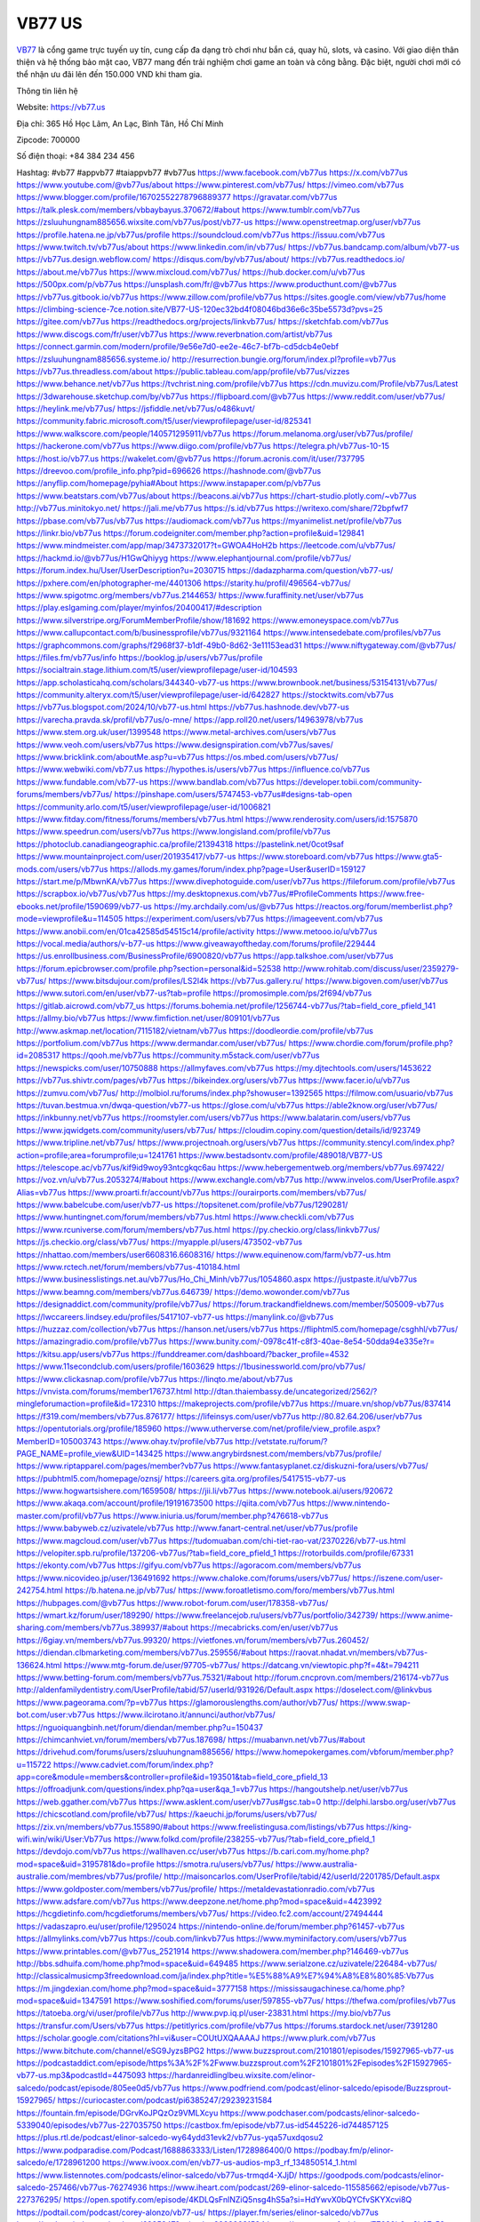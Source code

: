 VB77 US
===================================

`VB77 <https://vb77.us>`_ là cổng game trực tuyến uy tín, cung cấp đa dạng trò chơi như bắn cá, quay hũ, slots, và casino. Với giao diện thân thiện và hệ thống bảo mật cao, VB77 mang đến trải nghiệm chơi game an toàn và công bằng. Đặc biệt, người chơi mới có thể nhận ưu đãi lên đến 150.000 VND khi tham gia.

Thông tin liên hệ

Website: https://vb77.us

Địa chỉ: 365 Hồ Học Lãm, An Lạc, Bình Tân, Hồ Chí Minh

Zipcode: 700000

Số điện thoại: +84 384 234 456

Hashtag:  #vb77 #appvb77 #taiappvb77 #vb77us
https://www.facebook.com/vb77us
https://x.com/vb77us
https://www.youtube.com/@vb77us/about
https://www.pinterest.com/vb77us/
https://vimeo.com/vb77us
https://www.blogger.com/profile/16702552278796889377
https://gravatar.com/vb77us
https://talk.plesk.com/members/vbbaybayus.370672/#about
https://www.tumblr.com/vb77us
https://zsluuhungnam885656.wixsite.com/vb77us/post/vb77-us
https://www.openstreetmap.org/user/vb77us
https://profile.hatena.ne.jp/vb77us/profile
https://soundcloud.com/vb77us
https://issuu.com/vb77us
https://www.twitch.tv/vb77us/about
https://www.linkedin.com/in/vb77us/
https://vb77us.bandcamp.com/album/vb77-us
https://vb77us.design.webflow.com/
https://disqus.com/by/vb77us/about/
https://vb77us.readthedocs.io/
https://about.me/vb77us
https://www.mixcloud.com/vb77us/
https://hub.docker.com/u/vb77us
https://500px.com/p/vb77us
https://unsplash.com/fr/@vb77us
https://www.producthunt.com/@vb77us
https://vb77us.gitbook.io/vb77us
https://www.zillow.com/profile/vb77us
https://sites.google.com/view/vb77us/home
https://climbing-science-7ce.notion.site/VB77-US-120ec32bd4f08046bd36e6c35be5573d?pvs=25
https://gitee.com/vb77us
https://readthedocs.org/projects/linkvb77us/
https://sketchfab.com/vb77us
https://www.discogs.com/fr/user/vb77us
https://www.reverbnation.com/artist/vb77us
https://connect.garmin.com/modern/profile/9e56e7d0-ee2e-46c7-bf7b-cd5dcb4e0ebf
https://zsluuhungnam885656.systeme.io/
http://resurrection.bungie.org/forum/index.pl?profile=vb77us
https://vb77us.threadless.com/about
https://public.tableau.com/app/profile/vb77us/vizzes
https://www.behance.net/vb77us
https://tvchrist.ning.com/profile/vb77us
https://cdn.muvizu.com/Profile/vb77us/Latest
https://3dwarehouse.sketchup.com/by/vb77us
https://flipboard.com/@vb77us
https://www.reddit.com/user/vb77us/
https://heylink.me/vb77us/
https://jsfiddle.net/vb77us/o486kuvt/
https://community.fabric.microsoft.com/t5/user/viewprofilepage/user-id/825341
https://www.walkscore.com/people/140571295911/vb77us
https://forum.melanoma.org/user/vb77us/profile/
https://hackerone.com/vb77us
https://www.diigo.com/profile/vb77us
https://telegra.ph/vb77us-10-15
https://host.io/vb77.us
https://wakelet.com/@vb77us
https://forum.acronis.com/it/user/737795
https://dreevoo.com/profile_info.php?pid=696626
https://hashnode.com/@vb77us
https://anyflip.com/homepage/pyhia#About
https://www.instapaper.com/p/vb77us
https://www.beatstars.com/vb77us/about
https://beacons.ai/vb77us
https://chart-studio.plotly.com/~vb77us
http://vb77us.minitokyo.net/
https://jali.me/vb77us
https://s.id/vb77us
https://writexo.com/share/72bpfwf7
https://pbase.com/vb77us/vb77us
https://audiomack.com/vb77us
https://myanimelist.net/profile/vb77us
https://linkr.bio/vb77us
https://forum.codeigniter.com/member.php?action=profile&uid=129841
https://www.mindmeister.com/app/map/3473732017?t=GWOA4HoH2b
https://leetcode.com/u/vb77us/
https://hackmd.io/@vb77us/H1GwQhiyyg
https://www.elephantjournal.com/profile/vb77us/
https://forum.index.hu/User/UserDescription?u=2030715
https://dadazpharma.com/question/vb77-us/
https://pxhere.com/en/photographer-me/4401306
https://starity.hu/profil/496564-vb77us/
https://www.spigotmc.org/members/vb77us.2144653/
https://www.furaffinity.net/user/vb77us
https://play.eslgaming.com/player/myinfos/20400417/#description
https://www.silverstripe.org/ForumMemberProfile/show/181692
https://www.emoneyspace.com/vb77us
https://www.callupcontact.com/b/businessprofile/vb77us/9321164
https://www.intensedebate.com/profiles/vb77us
https://graphcommons.com/graphs/f2968f37-b1df-49b0-8d62-3e11153ead31
https://www.niftygateway.com/@vb77us/
https://files.fm/vb77us/info
https://booklog.jp/users/vb77us/profile
https://socialtrain.stage.lithium.com/t5/user/viewprofilepage/user-id/104593
https://app.scholasticahq.com/scholars/344340-vb77-us
https://www.brownbook.net/business/53154131/vb77us/
https://community.alteryx.com/t5/user/viewprofilepage/user-id/642827
https://stocktwits.com/vb77us
https://vb77us.blogspot.com/2024/10/vb77-us.html
https://vb77us.hashnode.dev/vb77-us
https://varecha.pravda.sk/profil/vb77us/o-mne/
https://app.roll20.net/users/14963978/vb77us
https://www.stem.org.uk/user/1399548
https://www.metal-archives.com/users/vb77us
https://www.veoh.com/users/vb77us
https://www.designspiration.com/vb77us/saves/
https://www.bricklink.com/aboutMe.asp?u=vb77us
https://os.mbed.com/users/vb77us/
https://www.webwiki.com/vb77.us
https://hypothes.is/users/vb77us
https://influence.co/vb77us
https://www.fundable.com/vb77-us
https://www.bandlab.com/vb77us
https://developer.tobii.com/community-forums/members/vb77us/
https://pinshape.com/users/5747453-vb77us#designs-tab-open
https://community.arlo.com/t5/user/viewprofilepage/user-id/1006821
https://www.fitday.com/fitness/forums/members/vb77us.html
https://www.renderosity.com/users/id:1575870
https://www.speedrun.com/users/vb77us
https://www.longisland.com/profile/vb77us
https://photoclub.canadiangeographic.ca/profile/21394318
https://pastelink.net/0cot9saf
https://www.mountainproject.com/user/201935417/vb77-us
https://www.storeboard.com/vb77us
https://www.gta5-mods.com/users/vb77us
https://allods.my.games/forum/index.php?page=User&userID=159127
https://start.me/p/MbwnKA/vb77us
https://www.divephotoguide.com/user/vb77us
https://fileforum.com/profile/vb77us
https://scrapbox.io/vb77us/vb77us
https://my.desktopnexus.com/vb77us/#ProfileComments
https://www.free-ebooks.net/profile/1590699/vb77-us
https://my.archdaily.com/us/@vb77us
https://reactos.org/forum/memberlist.php?mode=viewprofile&u=114505
https://experiment.com/users/vb77us
https://imageevent.com/vb77us
https://www.anobii.com/en/01ca42585d54515c14/profile/activity
https://www.metooo.io/u/vb77us
https://vocal.media/authors/v-b77-us
https://www.giveawayoftheday.com/forums/profile/229444
https://us.enrollbusiness.com/BusinessProfile/6900820/vb77us
https://app.talkshoe.com/user/vb77us
https://forum.epicbrowser.com/profile.php?section=personal&id=52538
http://www.rohitab.com/discuss/user/2359279-vb77us/
https://www.bitsdujour.com/profiles/LS2l4k
https://vb77us.gallery.ru/
https://www.bigoven.com/user/vb77us
https://www.sutori.com/en/user/vb77-us?tab=profile
https://promosimple.com/ps/2f694/vb77us
https://gitlab.aicrowd.com/vb77_us
https://forums.bohemia.net/profile/1256744-vb77us/?tab=field_core_pfield_141
https://allmy.bio/vb77us
https://www.fimfiction.net/user/809101/vb77us
http://www.askmap.net/location/7115182/vietnam/vb77us
https://doodleordie.com/profile/vb77us
https://portfolium.com/vb77us
https://www.dermandar.com/user/vb77us/
https://www.chordie.com/forum/profile.php?id=2085317
https://qooh.me/vb77us
https://community.m5stack.com/user/vb77us
https://newspicks.com/user/10750888
https://allmyfaves.com/vb77us
https://my.djtechtools.com/users/1453622
https://vb77us.shivtr.com/pages/vb77us
https://bikeindex.org/users/vb77us
https://www.facer.io/u/vb77us
https://zumvu.com/vb77us/
http://molbiol.ru/forums/index.php?showuser=1392565
https://filmow.com/usuario/vb77us
https://tuvan.bestmua.vn/dwqa-question/vb77-us
https://glose.com/u/vb77us
https://able2know.org/user/vb77us/
https://inkbunny.net/vb77us
https://roomstyler.com/users/vb77us
https://www.balatarin.com/users/vb77us
https://www.jqwidgets.com/community/users/vb77us/
https://cloudim.copiny.com/question/details/id/923749
https://www.tripline.net/vb77us/
https://www.projectnoah.org/users/vb77us
https://community.stencyl.com/index.php?action=profile;area=forumprofile;u=1241761
https://www.bestadsontv.com/profile/489018/VB77-US
https://telescope.ac/vb77us/kif9id9woy93ntcgkqc6au
https://www.hebergementweb.org/members/vb77us.697422/
https://voz.vn/u/vb77us.2053274/#about
https://www.exchangle.com/vb77us
http://www.invelos.com/UserProfile.aspx?Alias=vb77us
https://www.proarti.fr/account/vb77us
https://ourairports.com/members/vb77us/
https://www.babelcube.com/user/vb77-us
https://topsitenet.com/profile/vb77us/1290281/
https://www.huntingnet.com/forum/members/vb77us.html
https://www.checkli.com/vb77us
https://www.rcuniverse.com/forum/members/vb77us.html
https://py.checkio.org/class/linkvb77us/
https://js.checkio.org/class/vb77us/
https://myapple.pl/users/473502-vb77us
https://nhattao.com/members/user6608316.6608316/
https://www.equinenow.com/farm/vb77-us.htm
https://www.rctech.net/forum/members/vb77us-410184.html
https://www.businesslistings.net.au/vb77us/Ho_Chi_Minh/vb77us/1054860.aspx
https://justpaste.it/u/vb77us
https://www.beamng.com/members/vb77us.646739/
https://demo.wowonder.com/vb77us
https://designaddict.com/community/profile/vb77us/
https://forum.trackandfieldnews.com/member/505009-vb77us
https://lwccareers.lindsey.edu/profiles/5417107-vb77-us
https://manylink.co/@vb77us
https://huzzaz.com/collection/vb77us
https://hanson.net/users/vb77us
https://fliphtml5.com/homepage/csghhl/vb77us/
https://amazingradio.com/profile/vb77us
https://www.bunity.com/-0978c41f-c8f3-40ae-8e54-50dda94e335e?r=
https://kitsu.app/users/vb77us
https://funddreamer.com/dashboard/?backer_profile=4532
https://www.11secondclub.com/users/profile/1603629
https://1businessworld.com/pro/vb77us/
https://www.clickasnap.com/profile/vb77us
https://linqto.me/about/vb77us
https://vnvista.com/forums/member176737.html
http://dtan.thaiembassy.de/uncategorized/2562/?mingleforumaction=profile&id=172310
https://makeprojects.com/profile/vb77us
https://muare.vn/shop/vb77us/837414
https://f319.com/members/vb77us.876177/
https://lifeinsys.com/user/vb77us
http://80.82.64.206/user/vb77us
https://opentutorials.org/profile/185960
https://www.utherverse.com/net/profile/view_profile.aspx?MemberID=105003743
https://www.ohay.tv/profile/vb77us
http://vetstate.ru/forum/?PAGE_NAME=profile_view&UID=143425
https://www.angrybirdsnest.com/members/vb77us/profile/
https://www.riptapparel.com/pages/member?vb77us
https://www.fantasyplanet.cz/diskuzni-fora/users/vb77us/
https://pubhtml5.com/homepage/oznsj/
https://careers.gita.org/profiles/5417515-vb77-us
https://www.hogwartsishere.com/1659508/
https://jii.li/vb77us
https://www.notebook.ai/users/920672
https://www.akaqa.com/account/profile/19191673500
https://qiita.com/vb77us
https://www.nintendo-master.com/profil/vb77us
https://www.iniuria.us/forum/member.php?476618-vb77us
https://www.babyweb.cz/uzivatele/vb77us
http://www.fanart-central.net/user/vb77us/profile
https://www.magcloud.com/user/vb77us
https://tudomuaban.com/chi-tiet-rao-vat/2370226/vb77-us.html
https://velopiter.spb.ru/profile/137206-vb77us/?tab=field_core_pfield_1
https://rotorbuilds.com/profile/67331
https://ekonty.com/vb77us
https://gifyu.com/vb77us
https://agoracom.com/members/vb77us
https://www.nicovideo.jp/user/136491692
https://www.chaloke.com/forums/users/vb77us/
https://iszene.com/user-242754.html
https://b.hatena.ne.jp/vb77us/
https://www.foroatletismo.com/foro/members/vb77us.html
https://hubpages.com/@vb77us
https://www.robot-forum.com/user/178358-vb77us/
https://wmart.kz/forum/user/189290/
https://www.freelancejob.ru/users/vb77us/portfolio/342739/
https://www.anime-sharing.com/members/vb77us.389937/#about
https://mecabricks.com/en/user/vb77us
https://6giay.vn/members/vb77us.99320/
https://vietfones.vn/forum/members/vb77us.260452/
https://diendan.clbmarketing.com/members/vb77us.259556/#about
https://raovat.nhadat.vn/members/vb77us-136624.html
https://www.mtg-forum.de/user/97705-vb77us/
https://datcang.vn/viewtopic.php?f=4&t=794211
https://www.betting-forum.com/members/vb77us.75321/#about
http://forum.cncprovn.com/members/216174-vb77us
http://aldenfamilydentistry.com/UserProfile/tabid/57/userId/931926/Default.aspx
https://doselect.com/@linkvbus
https://www.pageorama.com/?p=vb77us
https://glamorouslengths.com/author/vb77us/
https://www.swap-bot.com/user:vb77us
https://www.ilcirotano.it/annunci/author/vb77us/
https://nguoiquangbinh.net/forum/diendan/member.php?u=150437
https://chimcanhviet.vn/forum/members/vb77us.187698/
https://muabanvn.net/vb77us/#about
https://drivehud.com/forums/users/zsluuhungnam885656/
https://www.homepokergames.com/vbforum/member.php?u=115722
https://www.cadviet.com/forum/index.php?app=core&module=members&controller=profile&id=193501&tab=field_core_pfield_13
https://offroadjunk.com/questions/index.php?qa=user&qa_1=vb77us
https://hangoutshelp.net/user/vb77us
https://web.ggather.com/vb77us
https://www.asklent.com/user/vb77us#gsc.tab=0
http://delphi.larsbo.org/user/vb77us
https://chicscotland.com/profile/vb77us/
https://kaeuchi.jp/forums/users/vb77us/
https://zix.vn/members/vb77us.155890/#about
https://www.freelistingusa.com/listings/vb77us
https://king-wifi.win/wiki/User:Vb77us
https://www.folkd.com/profile/238255-vb77us/?tab=field_core_pfield_1
https://devdojo.com/vb77us
https://wallhaven.cc/user/vb77us
https://b.cari.com.my/home.php?mod=space&uid=3195781&do=profile
https://smotra.ru/users/vb77us/
https://www.australia-australie.com/membres/vb77us/profile/
http://maisoncarlos.com/UserProfile/tabid/42/userId/2201785/Default.aspx
https://www.goldposter.com/members/vb77us/profile/
https://metaldevastationradio.com/vb77us
https://www.adsfare.com/vb77us
https://www.deepzone.net/home.php?mod=space&uid=4423992
https://hcgdietinfo.com/hcgdietforums/members/vb77us/
https://video.fc2.com/account/27494444
https://vadaszapro.eu/user/profile/1295024
https://nintendo-online.de/forum/member.php?61457-vb77us
https://allmylinks.com/vb77us
https://coub.com/linkvb77us
https://www.myminifactory.com/users/vb77us
https://www.printables.com/@vb77us_2521914
https://www.shadowera.com/member.php?146469-vb77us
http://bbs.sdhuifa.com/home.php?mod=space&uid=649485
https://www.serialzone.cz/uzivatele/226484-vb77us/
http://classicalmusicmp3freedownload.com/ja/index.php?title=%E5%88%A9%E7%94%A8%E8%80%85:Vb77us
https://m.jingdexian.com/home.php?mod=space&uid=3777158
https://mississaugachinese.ca/home.php?mod=space&uid=1347591
https://www.soshified.com/forums/user/597855-vb77us/
https://thefwa.com/profiles/vb77us
https://tatoeba.org/vi/user/profile/vb77us
http://www.pvp.iq.pl/user-23831.html
https://my.bio/vb77us
https://transfur.com/Users/vb77us
https://petitlyrics.com/profile/vb77us
https://forums.stardock.net/user/7391280
https://scholar.google.com/citations?hl=vi&user=COUtUXQAAAAJ
https://www.plurk.com/vb77us
https://www.bitchute.com/channel/eSG9JyzsBPG2
https://www.buzzsprout.com/2101801/episodes/15927965-vb77-us
https://podcastaddict.com/episode/https%3A%2F%2Fwww.buzzsprout.com%2F2101801%2Fepisodes%2F15927965-vb77-us.mp3&podcastId=4475093
https://hardanreidlinglbeu.wixsite.com/elinor-salcedo/podcast/episode/805ee0d5/vb77us
https://www.podfriend.com/podcast/elinor-salcedo/episode/Buzzsprout-15927965/
https://curiocaster.com/podcast/pi6385247/29239231584
https://fountain.fm/episode/DGrvKoJPQzOz9VMLXcyu
https://www.podchaser.com/podcasts/elinor-salcedo-5339040/episodes/vb77us-227035750
https://castbox.fm/episode/vb77.us-id5445226-id744857125
https://plus.rtl.de/podcast/elinor-salcedo-wy64ydd31evk2/vb77us-yqa57uxdqosu2
https://www.podparadise.com/Podcast/1688863333/Listen/1728986400/0
https://podbay.fm/p/elinor-salcedo/e/1728961200
https://www.ivoox.com/en/vb77-us-audios-mp3_rf_134850514_1.html
https://www.listennotes.com/podcasts/elinor-salcedo/vb77us-trmqd4-XJjD/
https://goodpods.com/podcasts/elinor-salcedo-257466/vb77us-76274936
https://www.iheart.com/podcast/269-elinor-salcedo-115585662/episode/vb77us-227376295/
https://open.spotify.com/episode/4KDLQsFnlNZiQ5nsg4hS5a?si=HdYwvX0bQYCfvSKYXcvi8Q
https://podtail.com/podcast/corey-alonzo/vb77-us/
https://player.fm/series/elinor-salcedo/vb77us
https://podcastindex.org/podcast/6385247?episode=29239231584
https://www.steno.fm/show/77680b6e-8b07-53ae-bcab-9310652b155c/episode/QnV6enNwcm91dC0xNTkyNzk2NQ==
https://podverse.fm/fr/episode/P027pbVTt
https://app.podcastguru.io/podcast/elinor-salcedo-1688863333/episode/vb77-us-8a17fcb28edda29ab8debdbb9950d0cc
https://podcasts-francais.fr/podcast/corey-alonzo/vb77-us
https://irepod.com/podcast/corey-alonzo/vb77-us
https://australian-podcasts.com/podcast/corey-alonzo/vb77-us
https://toppodcasts.be/podcast/corey-alonzo/vb77-us
https://canadian-podcasts.com/podcast/corey-alonzo/vb77-us
https://uk-podcasts.co.uk/podcast/corey-alonzo/vb77-us
https://deutschepodcasts.de/podcast/corey-alonzo/vb77-us
https://nederlandse-podcasts.nl/podcast/corey-alonzo/vb77-us
https://american-podcasts.com/podcast/corey-alonzo/vb77-us
https://norske-podcaster.com/podcast/corey-alonzo/vb77-us
https://danske-podcasts.dk/podcast/corey-alonzo/vb77-us
https://italia-podcast.it/podcast/corey-alonzo/vb77-us
https://podmailer.com/podcast/corey-alonzo/vb77-us
https://podcast-espana.es/podcast/corey-alonzo/vb77-us
https://suomalaiset-podcastit.fi/podcast/corey-alonzo/vb77-us
https://indian-podcasts.com/podcast/corey-alonzo/vb77-us
https://poddar.se/podcast/corey-alonzo/vb77-us
https://nzpod.co.nz/podcast/corey-alonzo/vb77-us
https://pod.pe/podcast/corey-alonzo/vb77-us
https://podcast-chile.com/podcast/corey-alonzo/vb77-us
https://podcast-colombia.co/podcast/corey-alonzo/vb77-us
https://podcasts-brasileiros.com/podcast/corey-alonzo/vb77-us
https://podcast-mexico.mx/podcast/corey-alonzo/vb77-us
https://music.amazon.com/podcasts/ef0d1b1b-8afc-4d07-b178-4207746410b2/episodes/e55ff244-57dc-498d-bb76-7f111fed7184/elinor-salcedo-vb77-us
https://music.amazon.co.jp/podcasts/ef0d1b1b-8afc-4d07-b178-4207746410b2/episodes/e55ff244-57dc-498d-bb76-7f111fed7184/elinor-salcedo-vb77-us
https://music.amazon.de/podcasts/ef0d1b1b-8afc-4d07-b178-4207746410b2/episodes/e55ff244-57dc-498d-bb76-7f111fed7184/elinor-salcedo-vb77-us
https://music.amazon.co.uk/podcasts/ef0d1b1b-8afc-4d07-b178-4207746410b2/episodes/e55ff244-57dc-498d-bb76-7f111fed7184/elinor-salcedo-vb77-us
https://music.amazon.fr/podcasts/ef0d1b1b-8afc-4d07-b178-4207746410b2/episodes/e55ff244-57dc-498d-bb76-7f111fed7184/elinor-salcedo-vb77-us
https://music.amazon.ca/podcasts/ef0d1b1b-8afc-4d07-b178-4207746410b2/episodes/e55ff244-57dc-498d-bb76-7f111fed7184/elinor-salcedo-vb77-us
https://music.amazon.in/podcasts/ef0d1b1b-8afc-4d07-b178-4207746410b2/episodes/e55ff244-57dc-498d-bb76-7f111fed7184/elinor-salcedo-vb77-us
https://music.amazon.it/podcasts/ef0d1b1b-8afc-4d07-b178-4207746410b2/episodes/e55ff244-57dc-498d-bb76-7f111fed7184/elinor-salcedo-vb77-us
https://music.amazon.es/podcasts/ef0d1b1b-8afc-4d07-b178-4207746410b2/episodes/e55ff244-57dc-498d-bb76-7f111fed7184/elinor-salcedo-vb77-us
https://music.amazon.com.br/podcasts/ef0d1b1b-8afc-4d07-b178-4207746410b2/episodes/e55ff244-57dc-498d-bb76-7f111fed7184/elinor-salcedo-vb77-us
https://music.amazon.com.au/podcasts/ef0d1b1b-8afc-4d07-b178-4207746410b2/episodes/e55ff244-57dc-498d-bb76-7f111fed7184/elinor-salcedo-vb77-us
https://podcasts.apple.com/us/podcast/vb77-us/id1688863333?i=1000673106797
https://podcasts.apple.com/bh/podcast/vb77-us/id1688863333?i=1000673106797
https://podcasts.apple.com/bw/podcast/vb77-us/id1688863333?i=1000673106797
https://podcasts.apple.com/cm/podcast/vb77-us/id1688863333?i=1000673106797
https://podcasts.apple.com/ci/podcast/vb77-us/id1688863333?i=1000673106797
https://podcasts.apple.com/eg/podcast/vb77-us/id1688863333?i=1000673106797
https://podcasts.apple.com/gw/podcast/vb77-us/id1688863333?i=1000673106797
https://podcasts.apple.com/in/podcast/vb77-us/id1688863333?i=1000673106797
https://podcasts.apple.com/il/podcast/vb77-us/id1688863333?i=1000673106797
https://podcasts.apple.com/jo/podcast/vb77-us/id1688863333?i=1000673106797
https://podcasts.apple.com/ke/podcast/vb77-us/id1688863333?i=1000673106797
https://podcasts.apple.com/kw/podcast/vb77-us/id1688863333?i=1000673106797
https://podcasts.apple.com/mg/podcast/vb77-us/id1688863333?i=1000673106797
https://podcasts.apple.com/ml/podcast/vb77-us/id1688863333?i=1000673106797
https://podcasts.apple.com/ma/podcast/vb77-us/id1688863333?i=1000673106797
https://podcasts.apple.com/mu/podcast/vb77-us/id1688863333?i=1000673106797
https://podcasts.apple.com/mz/podcast/vb77-us/id1688863333?i=1000673106797
https://podcasts.apple.com/ne/podcast/vb77-us/id1688863333?i=1000673106797
https://podcasts.apple.com/ng/podcast/vb77-us/id1688863333?i=1000673106797
https://podcasts.apple.com/om/podcast/vb77-us/id1688863333?i=1000673106797
https://podcasts.apple.com/qa/podcast/vb77-us/id1688863333?i=1000673106797
https://podcasts.apple.com/sa/podcast/vb77-us/id1688863333?i=1000673106797
https://podcasts.apple.com/sn/podcast/vb77-us/id1688863333?i=1000673106797
https://podcasts.apple.com/za/podcast/vb77-us/id1688863333?i=1000673106797
https://podcasts.apple.com/tn/podcast/vb77-us/id1688863333?i=1000673106797
https://podcasts.apple.com/ug/podcast/vb77-us/id1688863333?i=1000673106797
https://podcasts.apple.com/ae/podcast/vb77-us/id1688863333?i=1000673106797
https://podcasts.apple.com/au/podcast/vb77-us/id1688863333?i=1000673106797
https://podcasts.apple.com/hk/podcast/vb77-us/id1688863333?i=1000673106797
https://podcasts.apple.com/id/podcast/vb77-us/id1688863333?i=1000673106797
https://podcasts.apple.com/jp/podcast/vb77-us/id1688863333?i=1000673106797
https://podcasts.apple.com/kr/podcast/vb77-us/id1688863333?i=1000673106797
https://podcasts.apple.com/mo/podcast/vb77-us/id1688863333?i=1000673106797
https://podcasts.apple.com/my/podcast/vb77-us/id1688863333?i=1000673106797
https://podcasts.apple.com/nz/podcast/vb77-us/id1688863333?i=1000673106797
https://podcasts.apple.com/ph/podcast/vb77-us/id1688863333?i=1000673106797
https://podcasts.apple.com/sg/podcast/vb77-us/id1688863333?i=1000673106797
https://podcasts.apple.com/tw/podcast/vb77-us/id1688863333?i=1000673106797
https://podcasts.apple.com/th/podcast/vb77-us/id1688863333?i=1000673106797
https://podcasts.apple.com/vn/podcast/vb77-us/id1688863333?i=1000673106797
https://podcasts.apple.com/am/podcast/vb77-us/id1688863333?i=1000673106797
https://podcasts.apple.com/az/podcast/vb77-us/id1688863333?i=1000673106797
https://podcasts.apple.com/bg/podcast/vb77-us/id1688863333?i=1000673106797
https://podcasts.apple.com/cz/podcast/vb77-us/id1688863333?i=1000673106797
https://podcasts.apple.com/dk/podcast/vb77-us/id1688863333?i=1000673106797
https://podcasts.apple.com/de/podcast/vb77-us/id1688863333?i=1000673106797
https://podcasts.apple.com/ee/podcast/vb77-us/id1688863333?i=1000673106797
https://podcasts.apple.com/es/podcast/vb77-us/id1688863333?i=1000673106797
https://podcasts.apple.com/fr/podcast/vb77-us/id1688863333?i=1000673106797
https://podcasts.apple.com/ge/podcast/vb77-us/id1688863333?i=1000673106797
https://podcasts.apple.com/gr/podcast/vb77-us/id1688863333?i=1000673106797
https://podcasts.apple.com/hr/podcast/vb77-us/id1688863333?i=1000673106797
https://podcasts.apple.com/ie/podcast/vb77-us/id1688863333?i=1000673106797
https://podcasts.apple.com/it/podcast/vb77-us/id1688863333?i=1000673106797
https://podcasts.apple.com/kz/podcast/vb77-us/id1688863333?i=1000673106797
https://podcasts.apple.com/kg/podcast/vb77-us/id1688863333?i=1000673106797
https://podcasts.apple.com/lv/podcast/vb77-us/id1688863333?i=1000673106797
https://podcasts.apple.com/lt/podcast/vb77-us/id1688863333?i=1000673106797
https://podcasts.apple.com/lu/podcast/vb77-us/id1688863333?i=1000673106797
https://podcasts.apple.com/hu/podcast/vb77-us/id1688863333?i=1000673106797
https://podcasts.apple.com/mt/podcast/vb77-us/id1688863333?i=1000673106797
https://podcasts.apple.com/md/podcast/vb77-us/id1688863333?i=1000673106797
https://podcasts.apple.com/me/podcast/vb77-us/id1688863333?i=1000673106797
https://podcasts.apple.com/nl/podcast/vb77-us/id1688863333?i=1000673106797
https://podcasts.apple.com/mk/podcast/vb77-us/id1688863333?i=1000673106797
https://podcasts.apple.com/no/podcast/vb77-us/id1688863333?i=1000673106797
https://podcasts.apple.com/at/podcast/vb77-us/id1688863333?i=1000673106797
https://podcasts.apple.com/pl/podcast/vb77-us/id1688863333?i=1000673106797
https://podcasts.apple.com/pt/podcast/vb77-us/id1688863333?i=1000673106797
https://podcasts.apple.com/ro/podcast/vb77-us/id1688863333?i=1000673106797
https://podcasts.apple.com/ru/podcast/vb77-us/id1688863333?i=1000673106797
https://podcasts.apple.com/sk/podcast/vb77-us/id1688863333?i=1000673106797
https://podcasts.apple.com/si/podcast/vb77-us/id1688863333?i=1000673106797
https://podcasts.apple.com/fi/podcast/vb77-us/id1688863333?i=1000673106797
https://podcasts.apple.com/se/podcast/vb77-us/id1688863333?i=1000673106797
https://podcasts.apple.com/tj/podcast/vb77-us/id1688863333?i=1000673106797
https://podcasts.apple.com/tr/podcast/vb77-us/id1688863333?i=1000673106797
https://podcasts.apple.com/tm/podcast/vb77-us/id1688863333?i=1000673106797
https://podcasts.apple.com/ua/podcast/vb77-us/id1688863333?i=1000673106797
https://podcasts.apple.com/la/podcast/vb77-us/id1688863333?i=1000673106797
https://podcasts.apple.com/br/podcast/vb77-us/id1688863333?i=1000673106797
https://podcasts.apple.com/cl/podcast/vb77-us/id1688863333?i=1000673106797
https://podcasts.apple.com/co/podcast/vb77-us/id1688863333?i=1000673106797
https://podcasts.apple.com/mx/podcast/vb77-us/id1688863333?i=1000673106797
https://podcasts.apple.com/ca/podcast/vb77-us/id1688863333?i=1000673106797
https://podcasts.apple.com/podcast/vb77-us/id1688863333?i=1000673106797
https://chromewebstore.google.com/detail/cool-garden-house/pcmecikepfbphnnppfcfmibcmgiflbkg
https://chromewebstore.google.com/detail/cool-garden-house/pcmecikepfbphnnppfcfmibcmgiflbkg?hl=vi
https://chromewebstore.google.com/detail/cool-garden-house/pcmecikepfbphnnppfcfmibcmgiflbkg?hl=ar
https://chromewebstore.google.com/detail/cool-garden-house/pcmecikepfbphnnppfcfmibcmgiflbkg?hl=bg
https://chromewebstore.google.com/detail/cool-garden-house/pcmecikepfbphnnppfcfmibcmgiflbkg?hl=bn
https://chromewebstore.google.com/detail/cool-garden-house/pcmecikepfbphnnppfcfmibcmgiflbkg?hl=ca
https://chromewebstore.google.com/detail/cool-garden-house/pcmecikepfbphnnppfcfmibcmgiflbkg?hl=cs
https://chromewebstore.google.com/detail/cool-garden-house/pcmecikepfbphnnppfcfmibcmgiflbkg?hl=da
https://chromewebstore.google.com/detail/cool-garden-house/pcmecikepfbphnnppfcfmibcmgiflbkg?hl=de
https://chromewebstore.google.com/detail/cool-garden-house/pcmecikepfbphnnppfcfmibcmgiflbkg?hl=el
https://chromewebstore.google.com/detail/cool-garden-house/pcmecikepfbphnnppfcfmibcmgiflbkg?hl=fa
https://chromewebstore.google.com/detail/cool-garden-house/pcmecikepfbphnnppfcfmibcmgiflbkg?hl=fr
https://chromewebstore.google.com/detail/cool-garden-house/pcmecikepfbphnnppfcfmibcmgiflbkg?hl=gsw
https://chromewebstore.google.com/detail/cool-garden-house/pcmecikepfbphnnppfcfmibcmgiflbkg?hl=he
https://chromewebstore.google.com/detail/cool-garden-house/pcmecikepfbphnnppfcfmibcmgiflbkg?hl=hi
https://chromewebstore.google.com/detail/cool-garden-house/pcmecikepfbphnnppfcfmibcmgiflbkg?hl=hr
https://chromewebstore.google.com/detail/cool-garden-house/pcmecikepfbphnnppfcfmibcmgiflbkg?hl=id
https://chromewebstore.google.com/detail/cool-garden-house/pcmecikepfbphnnppfcfmibcmgiflbkg?hl=it
https://chromewebstore.google.com/detail/cool-garden-house/pcmecikepfbphnnppfcfmibcmgiflbkg?hl=ja
https://chromewebstore.google.com/detail/cool-garden-house/pcmecikepfbphnnppfcfmibcmgiflbkg?hl=lv
https://chromewebstore.google.com/detail/cool-garden-house/pcmecikepfbphnnppfcfmibcmgiflbkg?hl=ms
https://chromewebstore.google.com/detail/cool-garden-house/pcmecikepfbphnnppfcfmibcmgiflbkg?hl=no
https://chromewebstore.google.com/detail/cool-garden-house/pcmecikepfbphnnppfcfmibcmgiflbkg?hl=pl
https://chromewebstore.google.com/detail/cool-garden-house/pcmecikepfbphnnppfcfmibcmgiflbkg?hl=pt
https://chromewebstore.google.com/detail/cool-garden-house/pcmecikepfbphnnppfcfmibcmgiflbkg?hl=pt_PT
https://chromewebstore.google.com/detail/cool-garden-house/pcmecikepfbphnnppfcfmibcmgiflbkg?hl=ro
https://chromewebstore.google.com/detail/cool-garden-house/pcmecikepfbphnnppfcfmibcmgiflbkg?hl=te
https://chromewebstore.google.com/detail/cool-garden-house/pcmecikepfbphnnppfcfmibcmgiflbkg?hl=th
https://chromewebstore.google.com/detail/cool-garden-house/pcmecikepfbphnnppfcfmibcmgiflbkg?hl=tr
https://chromewebstore.google.com/detail/cool-garden-house/pcmecikepfbphnnppfcfmibcmgiflbkg?hl=uk
https://chromewebstore.google.com/detail/cool-garden-house/pcmecikepfbphnnppfcfmibcmgiflbkg?hl=zh
https://chromewebstore.google.com/detail/cool-garden-house/pcmecikepfbphnnppfcfmibcmgiflbkg?hl=zh_HK
https://chromewebstore.google.com/detail/cool-garden-house/pcmecikepfbphnnppfcfmibcmgiflbkg?hl=fil
https://chromewebstore.google.com/detail/cool-garden-house/pcmecikepfbphnnppfcfmibcmgiflbkg?hl=mr
https://chromewebstore.google.com/detail/cool-garden-house/pcmecikepfbphnnppfcfmibcmgiflbkg?hl=sv
https://chromewebstore.google.com/detail/cool-garden-house/pcmecikepfbphnnppfcfmibcmgiflbkg?hl=sk
https://chromewebstore.google.com/detail/cool-garden-house/pcmecikepfbphnnppfcfmibcmgiflbkg?hl=sl
https://chromewebstore.google.com/detail/cool-garden-house/pcmecikepfbphnnppfcfmibcmgiflbkg?hl=sr
https://chromewebstore.google.com/detail/cool-garden-house/pcmecikepfbphnnppfcfmibcmgiflbkg?hl=ta
https://chromewebstore.google.com/detail/cool-garden-house/pcmecikepfbphnnppfcfmibcmgiflbkg?hl=hu
https://chromewebstore.google.com/detail/cool-garden-house/pcmecikepfbphnnppfcfmibcmgiflbkg?hl=zh-CN
https://chromewebstore.google.com/detail/cool-garden-house/pcmecikepfbphnnppfcfmibcmgiflbkg?hl=am
https://chromewebstore.google.com/detail/cool-garden-house/pcmecikepfbphnnppfcfmibcmgiflbkg?hl=es_US
https://chromewebstore.google.com/detail/cool-garden-house/pcmecikepfbphnnppfcfmibcmgiflbkg?hl=nl
https://chromewebstore.google.com/detail/cool-garden-house/pcmecikepfbphnnppfcfmibcmgiflbkg?hl=sw
https://chromewebstore.google.com/detail/cool-garden-house/pcmecikepfbphnnppfcfmibcmgiflbkg?hl=pt-BR
https://chromewebstore.google.com/detail/cool-garden-house/pcmecikepfbphnnppfcfmibcmgiflbkg?hl=af
https://chromewebstore.google.com/detail/cool-garden-house/pcmecikepfbphnnppfcfmibcmgiflbkg?hl=de_AT
https://chromewebstore.google.com/detail/cool-garden-house/pcmecikepfbphnnppfcfmibcmgiflbkg?hl=fi
https://chromewebstore.google.com/detail/cool-garden-house/pcmecikepfbphnnppfcfmibcmgiflbkg?hl=zh_TW
https://chromewebstore.google.com/detail/cool-garden-house/pcmecikepfbphnnppfcfmibcmgiflbkg?hl=fr_CA
https://chromewebstore.google.com/detail/cool-garden-house/pcmecikepfbphnnppfcfmibcmgiflbkg?hl=es-419
https://chromewebstore.google.com/detail/cool-garden-house/pcmecikepfbphnnppfcfmibcmgiflbkg?hl=ln
https://chromewebstore.google.com/detail/cool-garden-house/pcmecikepfbphnnppfcfmibcmgiflbkg?hl=mn
https://chromewebstore.google.com/detail/cool-garden-house/pcmecikepfbphnnppfcfmibcmgiflbkg?hl=be
https://chromewebstore.google.com/detail/cool-garden-house/pcmecikepfbphnnppfcfmibcmgiflbkg?hl=pt-PT
https://chromewebstore.google.com/detail/cool-garden-house/pcmecikepfbphnnppfcfmibcmgiflbkg?hl=gl
https://chromewebstore.google.com/detail/cool-garden-house/pcmecikepfbphnnppfcfmibcmgiflbkg?hl=gu
https://chromewebstore.google.com/detail/cool-garden-house/pcmecikepfbphnnppfcfmibcmgiflbkg?hl=ko
https://chromewebstore.google.com/detail/cool-garden-house/pcmecikepfbphnnppfcfmibcmgiflbkg?hl=iw
https://chromewebstore.google.com/detail/cool-garden-house/pcmecikepfbphnnppfcfmibcmgiflbkg?hl=ru
https://chromewebstore.google.com/detail/cool-garden-house/pcmecikepfbphnnppfcfmibcmgiflbkg?hl=sr_Latn
https://chromewebstore.google.com/detail/cool-garden-house/pcmecikepfbphnnppfcfmibcmgiflbkg?hl=es_PY
https://chromewebstore.google.com/detail/cool-garden-house/pcmecikepfbphnnppfcfmibcmgiflbkg?hl=kk
https://chromewebstore.google.com/detail/cool-garden-house/pcmecikepfbphnnppfcfmibcmgiflbkg?hl=zh-TW
https://chromewebstore.google.com/detail/cool-garden-house/pcmecikepfbphnnppfcfmibcmgiflbkg?hl=es
https://chromewebstore.google.com/detail/cool-garden-house/pcmecikepfbphnnppfcfmibcmgiflbkg?hl=et
https://chromewebstore.google.com/detail/cool-garden-house/pcmecikepfbphnnppfcfmibcmgiflbkg?hl=lt
https://chromewebstore.google.com/detail/cool-garden-house/pcmecikepfbphnnppfcfmibcmgiflbkg?hl=ml
https://chromewebstore.google.com/detail/cool-garden-house/pcmecikepfbphnnppfcfmibcmgiflbkg?hl=ky
https://chromewebstore.google.com/detail/cool-garden-house/pcmecikepfbphnnppfcfmibcmgiflbkg?hl=fr_CH
https://chromewebstore.google.com/detail/cool-garden-house/pcmecikepfbphnnppfcfmibcmgiflbkg?hl=es_DO
https://chromewebstore.google.com/detail/cool-garden-house/pcmecikepfbphnnppfcfmibcmgiflbkg?hl=uz
https://chromewebstore.google.com/detail/cool-garden-house/pcmecikepfbphnnppfcfmibcmgiflbkg?hl=es_AR
https://chromewebstore.google.com/detail/cool-garden-house/pcmecikepfbphnnppfcfmibcmgiflbkg?hl=eu
https://chromewebstore.google.com/detail/cool-garden-house/pcmecikepfbphnnppfcfmibcmgiflbkg?hl=az
https://chromewebstore.google.com/detail/cool-garden-house/pcmecikepfbphnnppfcfmibcmgiflbkg?hl=ka
https://chromewebstore.google.com/detail/cool-garden-house/pcmecikepfbphnnppfcfmibcmgiflbkg?hl=en-GB
https://chromewebstore.google.com/detail/cool-garden-house/pcmecikepfbphnnppfcfmibcmgiflbkg?hl=en-US
https://chromewebstore.google.com/detail/cool-garden-house/pcmecikepfbphnnppfcfmibcmgiflbkg?gl=EG
https://chromewebstore.google.com/detail/cool-garden-house/pcmecikepfbphnnppfcfmibcmgiflbkg?hl=km
https://chromewebstore.google.com/detail/cool-garden-house/pcmecikepfbphnnppfcfmibcmgiflbkg?hl=my
https://chromewebstore.google.com/detail/cool-garden-house/pcmecikepfbphnnppfcfmibcmgiflbkg?gl=AE
https://chromewebstore.google.com/detail/cool-garden-house/pcmecikepfbphnnppfcfmibcmgiflbkg?gl=ZA
https://www.tliu.co.za/web/vb77us/home/-/blogs/vb77-us
http://www.lemmth.gr/web/vb77us/home/-/blogs/vb77-us
https://all4webs.com/vb77uslink/home.htm?23236=45742
https://customer.wabtec.com/cwcportal/web/vb77us/home/-/blogs/vb77-us
https://mcc.imtrac.in/web/vb77us/home/-/blogs/vb77-us
https://vb77us.onlc.fr/
https://vb77us.onlc.be/
https://vb77us.onlc.eu/
https://vb77us.onlc.ml/
https://vb77us.amebaownd.com/posts/55597235
https://vb77us.therestaurant.jp/posts/55597243
https://vb77us.shopinfo.jp/posts/55597255
https://vb77us.theblog.me/posts/55597269
https://vb77us.themedia.jp/posts/55597294
https://vb77us.localinfo.jp/posts/55597333
https://vb77us.mypixieset.com/
https://vb77us.blogspot.com/2024/10/vb77-us_18.html
https://sites.google.com/view/vb77us/home
https://band.us/band/96517170
https://glose.com/activity/671224608b50cd646e9dd935
https://www.quora.com/profile/Vb77us
https://vb77us.doorkeeper.jp/
https://rant.li/vb77us/vb77-us
http://psicolinguistica.letras.ufmg.br/wiki/index.php/Usu%C3%A1rio:Vb77us
https://telegra.ph/VB77-US-10-18
